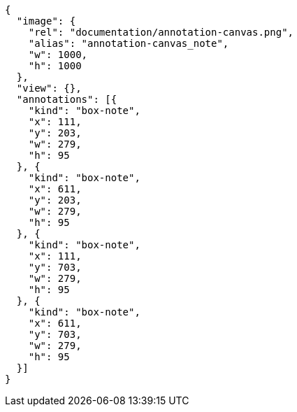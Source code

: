 [annotation,role="data-zoomable"]
----
{
  "image": {
    "rel": "documentation/annotation-canvas.png",
    "alias": "annotation-canvas_note",
    "w": 1000,
    "h": 1000
  },
  "view": {},
  "annotations": [{
    "kind": "box-note",
    "x": 111,
    "y": 203,
    "w": 279,
    "h": 95
  }, {
    "kind": "box-note",
    "x": 611,
    "y": 203,
    "w": 279,
    "h": 95
  }, {
    "kind": "box-note",
    "x": 111,
    "y": 703,
    "w": 279,
    "h": 95
  }, {
    "kind": "box-note",
    "x": 611,
    "y": 703,
    "w": 279,
    "h": 95
  }]
}
----
